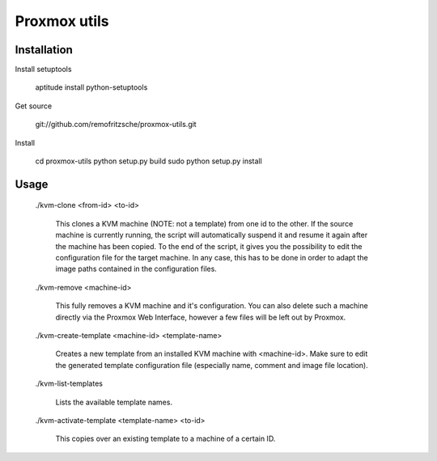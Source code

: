 =============
Proxmox utils
=============

Installation
============
Install setuptools

  aptitude install python-setuptools
  
Get source

  git://github.com/remofritzsche/proxmox-utils.git
  
Install

  cd proxmox-utils
  python setup.py build
  sudo python setup.py install

Usage
=====

  ./kvm-clone <from-id> <to-id>
  
    This clones a KVM machine (NOTE: not a template) from one id to the other. If the source
    machine is currently running, the script will automatically suspend it and resume it again
    after the machine has been copied. To the end of the script, it gives you the possibility to
    edit the configuration file for the target machine. In any case, this has to be done in order
    to adapt the image paths contained in the configuration files.
  
  ./kvm-remove <machine-id>
  
    This fully removes a KVM machine and it's configuration. You can also delete such a machine
    directly via the Proxmox Web Interface, however a few files will be left out by Proxmox.
  
  ./kvm-create-template <machine-id> <template-name>
    
    Creates a new template from an installed KVM machine with <machine-id>. Make sure to
    edit the generated template configuration file (especially name, comment and image file
    location).
  
  ./kvm-list-templates
  
    Lists the available template names.
  
  ./kvm-activate-template <template-name> <to-id>
  
    This copies over an existing template to a machine of a certain ID.